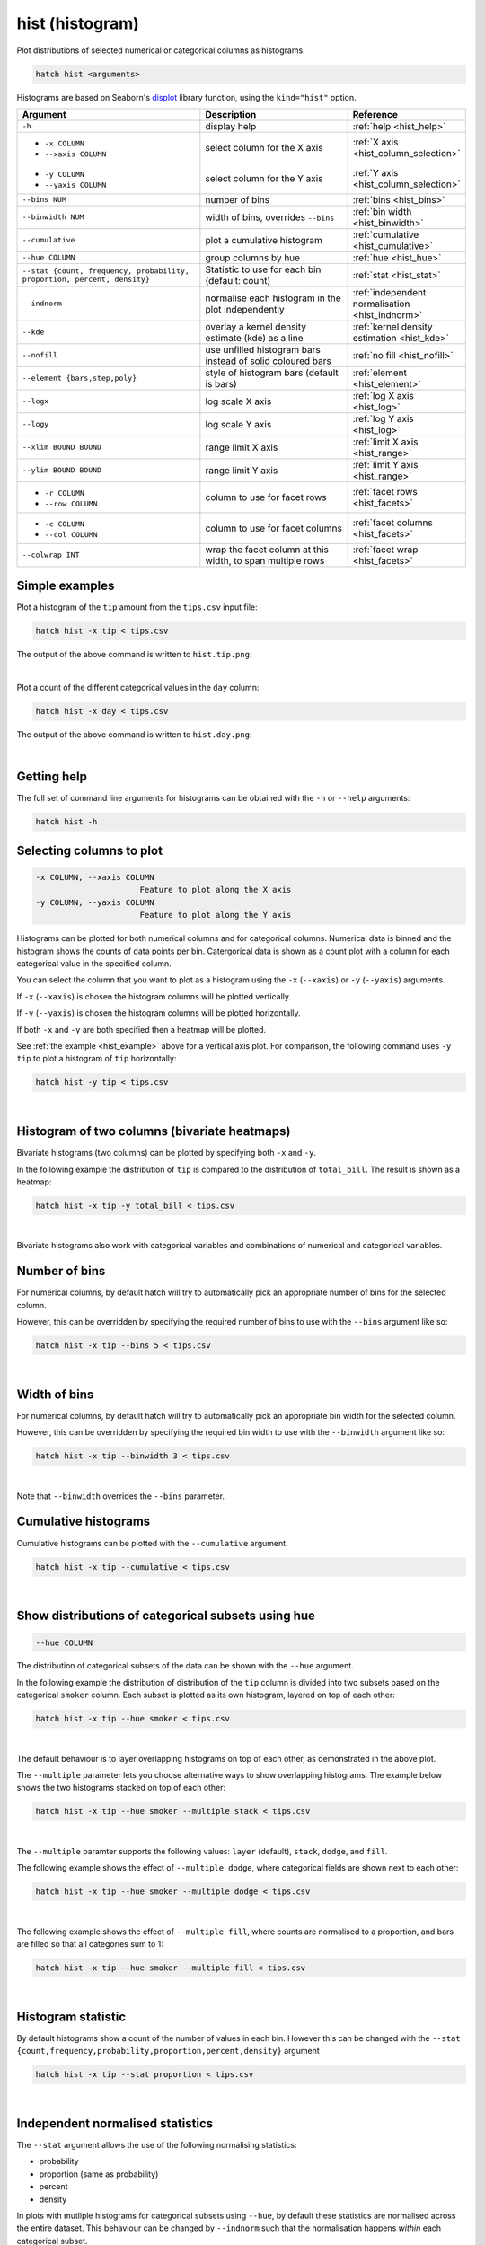 .. _hist:

hist (histogram)
================

Plot distributions of selected numerical or categorical columns as histograms.

.. code-block:: text

    hatch hist <arguments> 

Histograms are based on Seaborn's `displot <https://seaborn.pydata.org/generated/seaborn.displot.html>`_ library function, using the ``kind="hist"`` option.

.. list-table::
   :widths: 25 20 10
   :header-rows: 1
   :class: tight-table

   * - Argument
     - Description
     - Reference
   * - ``-h``
     - display help 
     - :ref:`help <hist_help>`
   * - * ``-x COLUMN``
       * ``--xaxis COLUMN``
     - select column for the X axis 
     - :ref:`X axis <hist_column_selection>`
   * - * ``-y COLUMN``
       * ``--yaxis COLUMN`` 
     - select column for the Y axis 
     - :ref:`Y axis <hist_column_selection>`
   * - ``--bins NUM``
     - number of bins 
     - :ref:`bins <hist_bins>`
   * - ``--binwidth NUM``
     - width of bins, overrides ``--bins`` 
     - :ref:`bin width <hist_binwidth>`
   * - ``--cumulative``
     - plot a cumulative histogram 
     - :ref:`cumulative <hist_cumulative>`
   * - ``--hue COLUMN``
     - group columns by hue
     - :ref:`hue <hist_hue>`
   * - ``--stat {count, frequency, probability, proportion, percent, density}``
     - Statistic to use for each bin (default: count) 
     - :ref:`stat <hist_stat>`
   * - ``--indnorm``
     - normalise each histogram in the plot independently
     - :ref:`independent normalisation <hist_indnorm>`
   * - ``--kde``
     - overlay a kernel density estimate (kde) as a line 
     - :ref:`kernel density estimation <hist_kde>`
   * - ``--nofill``
     - use unfilled histogram bars instead of solid coloured bars 
     - :ref:`no fill <hist_nofill>`
   * - ``--element {bars,step,poly}``
     - style of histogram bars (default is bars)
     - :ref:`element <hist_element>`
   * - ``--logx``
     - log scale X axis 
     - :ref:`log X axis <hist_log>`
   * - ``--logy``
     - log scale Y axis 
     - :ref:`log Y axis <hist_log>`
   * - ``--xlim BOUND BOUND``
     - range limit X axis 
     - :ref:`limit X axis <hist_range>`
   * - ``--ylim BOUND BOUND``
     - range limit Y axis 
     - :ref:`limit Y axis <hist_range>`
   * - * ``-r COLUMN``
       * ``--row COLUMN``
     - column to use for facet rows 
     - :ref:`facet rows <hist_facets>`
   * - * ``-c COLUMN``
       * ``--col COLUMN``
     - column to use for facet columns 
     - :ref:`facet columns <hist_facets>`
   * - ``--colwrap INT``
     - wrap the facet column at this width, to span multiple rows
     - :ref:`facet wrap <hist_facets>`


.. _hist_example:

Simple examples
---------------

Plot a histogram of the ``tip`` amount from the ``tips.csv`` input file:

.. code-block:: text

    hatch hist -x tip < tips.csv

The output of the above command is written to ``hist.tip.png``:

.. image:: ../images/hist.tip.png
       :width: 600px
       :height: 600px
       :align: center
       :alt: Histogram plot showing the distribution of tip amounts for the tips data set

|

Plot a count of the different categorical values in the ``day`` column:

.. code-block:: text

    hatch hist -x day < tips.csv

The output of the above command is written to ``hist.day.png``:

.. image:: ../images/hist.day.png
       :width: 600px
       :height: 600px
       :align: center
       :alt: Histogram plot showing the count of the different categorical values in the day column 

|

.. _hist_help:

Getting help
------------

The full set of command line arguments for histograms can be obtained with the ``-h`` or ``--help``
arguments:

.. code-block:: text

    hatch hist -h

.. _hist_column_selection:

Selecting columns to plot
--------------------------

.. code-block:: 

  -x COLUMN, --xaxis COLUMN
                        Feature to plot along the X axis
  -y COLUMN, --yaxis COLUMN
                        Feature to plot along the Y axis

Histograms can be plotted for both numerical columns and for categorical columns. Numerical data is binned
and the histogram shows the counts of data points per bin. Catergorical data is shown as a count plot with a
column for each categorical value in the specified column.

You can select the column that you want to plot as a histogram using the ``-x`` (``--xaxis``) or ``-y`` (``--yaxis``)
arguments.

If ``-x`` (``--xaxis``) is chosen the histogram columns will be plotted vertically.

If ``-y`` (``--yaxis``) is chosen the histogram columns will be plotted horizontally.

If both ``-x`` and ``-y`` are both specified then a heatmap will be plotted.

See :ref:`the example <hist_example>` above for a vertical axis plot.
For comparison, the following command uses ``-y tip`` to plot a histogram of ``tip`` horizontally:

.. code-block:: text

    hatch hist -y tip < tips.csv

.. image:: ../images/hist.tip.y.png 
       :width: 600px
       :height: 600px
       :align: center
       :alt: Histogram plot showing the distribution of tip amounts for the tips data set

|

.. _hist_bivariate:

Histogram of two columns (bivariate heatmaps)
----------------------------------------------

Bivariate histograms (two columns) can be plotted by specifying both ``-x`` and ``-y``.

In the following example the distribution of ``tip`` is compared to the distribution of ``total_bill``. The result is shown as a heatmap:

.. code-block:: text

    hatch hist -x tip -y total_bill < tips.csv 

.. image:: ../images/hist.tip.total_bill.png 
       :width: 600px
       :height: 600px
       :align: center
       :alt: Bivariate histogram plot showing the distribution of tip against total_bill 

|

Bivariate histograms also work with categorical variables and combinations of numerical and categorical variables.

.. _hist_bins:

Number of bins 
--------------

For numerical columns, by default hatch will try to automatically pick an appropriate number of bins for the
selected column.

However, this can be overridden by specifying the required number of bins to use with the ``--bins`` 
argument like so:

.. code-block:: text

    hatch hist -x tip --bins 5 < tips.csv

.. image:: ../images/hist.tip.bins5.png 
       :width: 600px
       :height: 600px
       :align: center
       :alt: Histogram plot showing the distribution of tip amounts for the tips data set, using 5 bins 

|

.. _hist_binwidth:

Width of bins 
-------------

For numerical columns, by default hatch will try to automatically pick an appropriate bin width for the
selected column.

However, this can be overridden by specifying the required bin width to use with the ``--binwidth`` 
argument like so:

.. code-block:: text

    hatch hist -x tip --binwidth 3 < tips.csv

.. image:: ../images/hist.tip.binwidth3.png 
       :width: 600px
       :height: 600px
       :align: center
       :alt: Histogram plot showing the distribution of tip amounts for the tips data set, using bins of width 3

|

Note that ``--binwidth`` overrides the ``--bins`` parameter.

.. _hist_cumulative:

Cumulative histograms 
---------------------

Cumulative histograms can be plotted with the ``--cumulative`` argument.  

.. code-block:: text

    hatch hist -x tip --cumulative < tips.csv

.. image:: ../images/hist.tip.cumulative.png 
       :width: 600px
       :height: 600px
       :align: center
       :alt: Histogram plot showing the distribution of tip amounts for the tips data set in cumulative style

|

.. _hist_hue:

Show distributions of categorical subsets using hue
---------------------------------------------------

.. code-block:: 

  --hue COLUMN

The distribution of categorical subsets of the data can be shown with the ``--hue`` argument.

In the following example the distribution of distribution of the ``tip`` column
is divided into two subsets based on the categorical ``smoker`` column. Each
subset is plotted as its own histogram, layered on top of each other:

.. code-block:: text

    hatch hist -x tip --hue smoker < tips.csv  

.. image:: ../images/hist.tip.smoker.png 
       :width: 600px
       :height: 600px
       :align: center
       :alt: Histogram showing the distribution of tip based divided into subsets based on the smoker column 

|

The default behaviour is to layer overlapping histograms on top of each other, as demonstrated in the above plot.

.. _hist_multiple:

The ``--multiple`` parameter lets you choose alternative ways to show overlapping histograms. The example below shows the
two histograms stacked on top of each other:

.. code-block:: text

    hatch hist -x tip --hue smoker --multiple stack < tips.csv  

.. image:: ../images/hist.tip.smoker.stacked.png 
       :width: 600px
       :height: 600px
       :align: center
       :alt: Histogram showing the distribution of tip based divided into subsets based on the smoker column, with overlapping histograms stacked

|

The ``--multiple`` paramter supports the following values: ``layer`` (default), ``stack``, ``dodge``, and ``fill``.

The following example shows the effect of ``--multiple dodge``, where categorical fields are shown next to each other:

.. code-block:: text

    hatch hist -x tip --hue smoker --multiple dodge < tips.csv  

.. image:: ../images/hist.tip.smoker.dodge.png 
       :width: 600px
       :height: 600px
       :align: center
       :alt: Histogram showing the distribution of tip based divided into subsets based on the smoker column, with overlapping histograms side-by-side 

|

The following example shows the effect of ``--multiple fill``, where counts are normalised to a proportion, and bars are filled so that all categories sum to 1:

.. code-block:: text

    hatch hist -x tip --hue smoker --multiple fill < tips.csv  

.. image:: ../images/hist.tip.smoker.fill.png 
       :width: 600px
       :height: 600px
       :align: center
       :alt: Histogram showing the distribution of tip based divided into subsets based on the smoker column, with overlapping histograms filled to proportions 

|

.. _hist_stat:

Histogram statistic
-------------------

By default histograms show a count of the number of values in each bin. However this can be changed with the ``--stat {count,frequency,probability,proportion,percent,density}``
argument

.. code-block:: text

    hatch hist -x tip --stat proportion < tips.csv

.. image:: ../images/hist.tip.proportion.png 
       :width: 600px
       :height: 600px
       :align: center
       :alt: Histogram plot showing the distribution of tip amounts for the tips data set showing the proportion statistic for each bin 

|

.. _hist_indnorm:

Independent normalised statistics
---------------------------------

The ``--stat`` argument allows the use of the following normalising statistics:

* probability
* proportion (same as probability)
* percent
* density

In plots with mutliple histograms for categorical subsets using ``--hue``, by default these statistics are normalised across the entire dataset.
This behaviour can be changed by ``--indnorm`` such that the normalisation happens *within* each categorical subset.

Compare the following plots that show a histograms of the ``tip`` column for each value of ``smoker`` using a ``proportion`` as the statistic.

In the example below the default normalisation occurs, across the entire dataset:

.. code-block:: text

    hatch hist -x tip --hue smoker --stat proportion --multiple dodge < tips.csv 

.. image:: ../images/hist.tip.proportion.smoker.png 
       :width: 600px
       :height: 600px
       :align: center
       :alt: Histogram plot showing the distribution of tip amounts for the tips data set showing the proportion statistic for each bin and global normalisation

|

And now the same command as above, but with the ``--indnorm`` argument supplied, so that each value of ``smoker`` is normalised independently:

.. code-block:: text

    hatch hist -x tip --hue smoker --stat proportion --multiple dodge --indnorm < tips.csv 

.. image:: ../images/hist.tip.proportion.smoker.indnorm.png 
       :width: 600px
       :height: 600px
       :align: center
       :alt: Histogram plot showing the distribution of tip amounts for the tips data set showing the proportion statistic for each bin and indepdendent normalisation

|

.. _hist_kde:

Kernel density estimate
-----------------------

A `kernel density estimate <https://en.wikipedia.org/wiki/Kernel_density_estimation>`_ can be plotted with the ``--kde`` argument.   

.. code-block:: text

    hatch hist -x tip --kde < tips.csv

.. image:: ../images/hist.tip.kde.png 
       :width: 600px
       :height: 600px
       :align: center
       :alt: Histogram plot showing the distribution of tip amounts for the tips data set with a kernel density overlaid as a line 

|

.. _hist_nofill:

Unfilled histogram bars 
-----------------------

By default histogram bars are shown with solid filled bars. This can be changed with ``--nofill`` which uses unfilled bars instead:

.. code-block:: text

    hatch hist -x tip --nofill < tips.csv

.. image:: ../images/hist.tip.nofill.png
       :width: 600px
       :height: 600px
       :align: center
       :alt: Histogram plot showing the distribution of tip amounts for the tips data set with unfilled bars

|

.. _hist_element:

Visual style of univariate histograms
-------------------------------------

By default univariate histograms are visualised as bars. This can be changed with ``--element {bars,step,poly}`` which allows alternative renderings. 

The example below shows the ``step`` visual style.

.. code-block:: text

    hatch hist -x tip --element step < tips.csv

.. image:: ../images/hist.tip.step.png
       :width: 600px
       :height: 600px
       :align: center
       :alt: Histogram plot showing the distribution of tip amounts for the tips data set using a step visualisation style 

|

The example below shows the ``poly`` (polygon) visual style, with vertices in the center of each bin.

.. code-block:: text

    hatch hist -x tip --element poly < tips.csv

.. image:: ../images/hist.tip.poly.png
       :width: 600px
       :height: 600px
       :align: center
       :alt: Histogram plot showing the distribution of tip amounts for the tips data set using a polygon visualisation style 

|

.. _hist_log:

Log scale
---------

.. code-block:: 

  --logx
  --logy

The distribution of numerical values can be displayed in log (base 10) scale with ``--logx`` and ``--logy``.

.. code-block:: text

    hatch hist -x tip --logy < tips.csv 

.. image:: ../images/hist.tip.logy.png 
       :width: 600px
       :height: 600px
       :align: center
       :alt: Histogram plot showing the distribution of tip amounts for the tips data set with log scale on the Y axis 

|

.. _hist_range:

Axis range limits
-----------------

.. code-block:: 

  --xlim LOW HIGH 
  --ylim LOW HIGH

The range of displayed numerical distributions can be restricted with ``--xlim`` and ``--ylim``. Each of these flags takes two numerical values as arguments that represent the lower and upper bounds of the range to be displayed.

.. code-block:: text

    hatch hist -x tip --xlim 3 8 < tips.csv 

.. _hist_facets:

Facets
------

.. code-block:: 

 -r COLUMN, --row COLUMN  
 -c COLUMN, --col COLUMN
 --colwrap INT

Scatter plots can be further divided into facets, generating a matrix of histograms, where a numerical value is
further categorised by up to 2 more categorical columns.

See the :doc:`facet documentation <facets/>` for more information on this column.

.. code-block:: text

    hatch hist -x tip --col day < tips.csv 

.. image:: ../images/hist.tip.day.png 
       :width: 600px
       :height: 300px
       :align: center
       :alt: Histogram plot showing the distribution of tip amounts for the tips data set with a column for each day 

|
